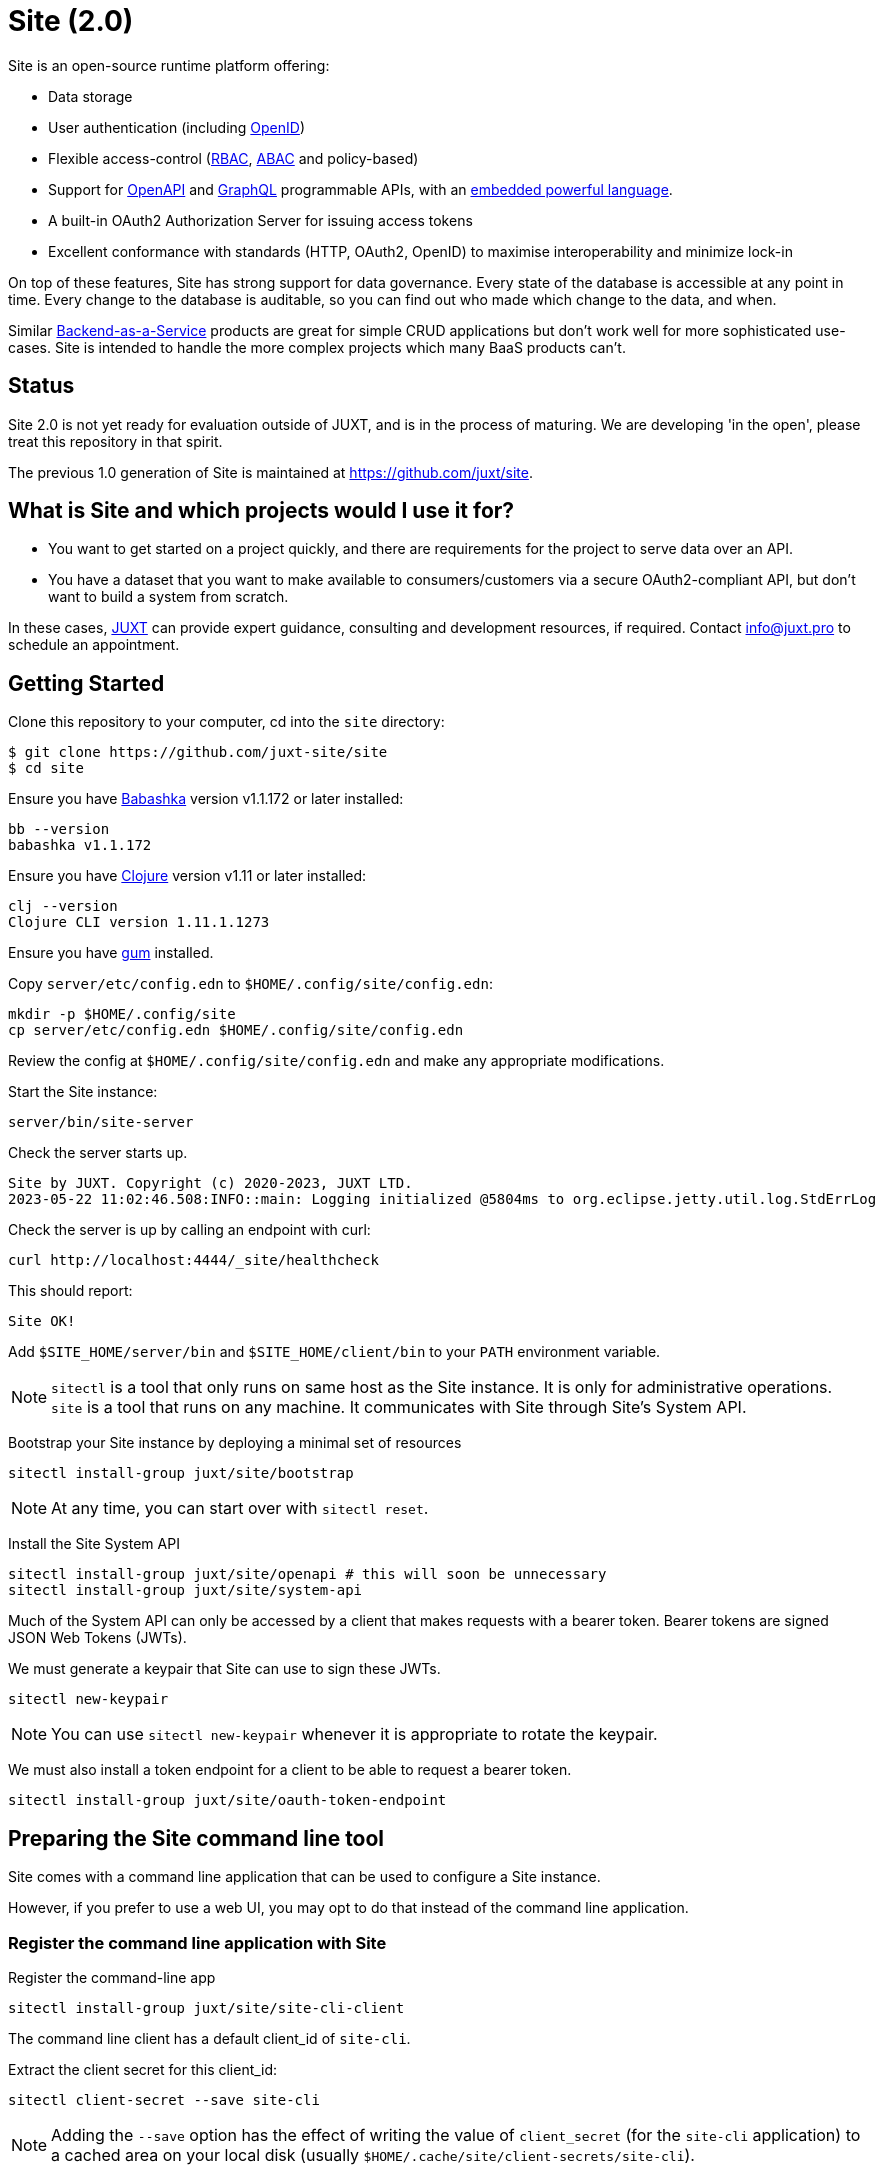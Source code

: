 = Site (2.0)

Site is an open-source runtime platform offering:

* Data storage
* User authentication (including https://openid.net/[OpenID])
* Flexible access-control (https://en.wikipedia.org/wiki/Role-based_access_control[RBAC], https://en.wikipedia.org/wiki/Attribute-based_access_control[ABAC] and policy-based)
* Support for https://www.openapis.org/[OpenAPI] and https://graphql.org/[GraphQL] programmable APIs, with an https://github.com/babashka/SCI[embedded powerful language].
* A built-in OAuth2 Authorization Server for issuing access tokens
* Excellent conformance with standards (HTTP, OAuth2, OpenID) to maximise interoperability and minimize lock-in

On top of these features, Site has strong support for data governance.
Every state of the database is accessible at any point in time.
Every change to the database is auditable, so you can find out who made which change to the data, and when.

Similar
https://blog.boot.dev/backend/backend-as-a-service/[Backend-as-a-Service]
products are great for simple CRUD applications but don't work well
for more sophisticated use-cases.  Site is intended to handle the more
complex projects which many BaaS products can't.

== Status

Site 2.0 is not yet ready for evaluation outside of JUXT, and is in
the process of maturing. We are developing 'in the open', please treat
this repository in that spirit.

The previous 1.0 generation of Site is maintained at https://github.com/juxt/site.

== What is Site and which projects would I use it for?

* You want to get started on a project quickly, and there are
  requirements for the project to serve data over an API.

* You have a dataset that you want to make available to
  consumers/customers via a secure OAuth2-compliant API, but don't
  want to build a system from scratch.

In these cases, https://juxt.pro[JUXT] can provide expert guidance, consulting and
development resources, if required. Contact info@juxt.pro to schedule
an appointment.

== Getting Started

Clone this repository to your computer, cd into the `site` directory:

----
$ git clone https://github.com/juxt-site/site
$ cd site
----

Ensure you have https://github.com/babashka/babashka[Babashka] version v1.1.172 or later installed:

----
bb --version
babashka v1.1.172
----

Ensure you have https://clojure.org/[Clojure] version v1.11 or later installed:

----
clj --version
Clojure CLI version 1.11.1.1273
----

Ensure you have https://github.com/charmbracelet/gum/[gum] installed.

Copy `server/etc/config.edn` to `$HOME/.config/site/config.edn`:

----
mkdir -p $HOME/.config/site
cp server/etc/config.edn $HOME/.config/site/config.edn
----

Review the config at `$HOME/.config/site/config.edn` and make any appropriate modifications.

Start the Site instance:

----
server/bin/site-server
----

Check the server starts up.

----
Site by JUXT. Copyright (c) 2020-2023, JUXT LTD.
2023-05-22 11:02:46.508:INFO::main: Logging initialized @5804ms to org.eclipse.jetty.util.log.StdErrLog
----

Check the server is up by calling an endpoint with curl:

----
curl http://localhost:4444/_site/healthcheck
----

This should report:

----
Site OK!
----

Add `$SITE_HOME/server/bin` and `$SITE_HOME/client/bin` to your `PATH` environment variable.

NOTE: `sitectl` is a tool that only runs on same host as the Site instance.
It is only for administrative operations.
`site` is a tool that runs on any machine.
It communicates with Site through Site's System API.

Bootstrap your Site instance by deploying a minimal set of resources

----
sitectl install-group juxt/site/bootstrap
----

NOTE: At any time, you can start over with `sitectl reset`.

Install the Site System API

----
sitectl install-group juxt/site/openapi # this will soon be unnecessary
sitectl install-group juxt/site/system-api
----

Much of the System API can only be accessed by a client that makes requests with a bearer token.
Bearer tokens are signed JSON Web Tokens (JWTs).

We must generate a keypair that Site can use to sign these JWTs.

----
sitectl new-keypair
----

NOTE: You can use `sitectl new-keypair` whenever it is appropriate to rotate the keypair.

We must also install a token endpoint for a client to be able to request a bearer token.

----
sitectl install-group juxt/site/oauth-token-endpoint
----

== Preparing the Site command line tool

Site comes with a command line application that can be used to configure a Site instance.

However, if you prefer to use a web UI, you may opt to do that instead of the command line application.

=== Register the command line application with Site

Register the command-line app

----
sitectl install-group juxt/site/site-cli-client
----

The command line client has a default client_id of `site-cli`.

Extract the client secret for this client_id:

----
sitectl client-secret --save site-cli
----

NOTE: Adding the `--save` option has the effect of writing the value of `client_secret` (for the `site-cli` application) to a cached area on your local disk (usually `$HOME/.cache/site/client-secrets/site-cli`).

We are now finished with `sitectl` and can continue configuring Site remotely if you like.
If you do want to continue setting up Site on a remote machine you'll need to take a note of the client-secret.

=== Configuring site-cli

Create a file called `$HOME/.config/site/site-cli.yaml` with the following content:

----
---
resource_server:
  base_uri: http://localhost:4444

authorization_server:
  base_uri: http://localhost:4440

client_credentials:
  ask_for_client_secret: true

curl:
  save_bearer_token_to_default_config_file: true
  cache_client_secret: true
----

== Using the Site command line tool

Get a bearer token, saved to .curlrc

----
site request-token
----

Check a bearer token is current

----
site check-token
----

Install an introspection endpoint (Optional)

----
sitectl install-group juxt/site/oauth-introspection-endpoint
----

Check the token again with `site check-token $(sitectl client-secret site-cli)`.

Add a new user.

----
curl --json @client/curl/test-user.json http://localhost:4444/_site/users
----

Check the user has been added

----
curl -H accept:application/json http://localhost:4444/_site/users
----

Add a password for the user

----
(coming soon)
----

Test the list of users

----
curl -i -H accept:application/json http://localhost:4444/_site/users
----

=== Swagger UI

Install the OpenAPI support

----
sitectl install-group juxt/site/openapi
----

Register the swagger-ui app

----
sitectl register-application swagger-ui
----

Test that the System API has been installed by opening a browser at https://petstore.swagger.io/?url=http://localhost:4444/_site/openapi.json

With a browser, navigate to https://petstore.swagger.io/?url=http://localhost:4444/_site/openapi.json
. Click on /whoami, 'Try it out' and 'Execute' (this should yield a `401 Error: Unauthorized`)
. Click on 'Authorize', ensure client_id is set to `swagger-ui`, under Scopes, click on `select-all`
. If the login succeeded, click on `Close`.
. Click again on `Execute` of the `/whoami` resource. This should now return a 200.

== (Old instructions)

NOTE: We're keeping these instructions as they're useful if you want
to configure a reverse-proxy with proper hostnames.

If you're really keen, you can try out Site and use Swagger UI as a test client.
Follow these instructions:

. Install nginx - see link:doc/next/Installation.adoc[]
. `git clone https://github.com/juxt-site/swagger-ui`
. Install `mkcert` as per link:doc/next/Installation.adoc[]
. Create a cert: `mkcert data.site.test auth.site.test`
. Create a separate cert for the Swagger UI client: `mkcert swagger-ui.site.test`
. Move the generated certs (and associated key files) to your `/etc/nginx/` directory.
. Add the following sub-section to the `http` section of your `/etc/nginx/nginx.conf` file
+
----
    server {
        listen       443 ssl;
        server_name  data.site.test auth.site.test;

        ssl_certificate      data.site.test+1.pem;
        ssl_certificate_key  data.site.test+1-key.pem;

        ssl_session_cache    shared:SSL:1m;
        ssl_session_timeout  5m;

        ssl_ciphers  HIGH:!aNULL:!MD5;
        ssl_prefer_server_ciphers  on;

        location / {
           proxy_pass	http://localhost:2021;
           proxy_set_header Host $host;
           proxy_set_header X-Real-IP $remote_addr;
           proxy_set_header X-Forwarded-Proto $scheme;
        }
    }
----
. Add the following sub-section to the `http` section of your `/etc/nginx/nginx.conf` file
+
----
    server {
        listen       443 ssl;
        server_name  swagger-ui.site.test;

        ssl_certificate      swagger-ui.site.test.pem;
        ssl_certificate_key  swagger-ui.site.test-key.pem;

        ssl_session_cache    shared:SSL:1m;
        ssl_session_timeout  5m;

        ssl_ciphers  HIGH:!aNULL:!MD5;
        ssl_prefer_server_ciphers  on;

        location / {
	  # Replace this with the absolute path of the dist subdir of the swagger-ui clone
	  root swagger-ui/dist/;
        }
    }
----
. As noted, replace the `swagger-ui/dist/` line with the right location on your system.
. Make sure the `ssl_certificate` and `ssl_certificate_key` entries match the filenames of your cert and key files.
. Check nginx config with `nginx -t` first, which will also check the filenames are correct
. Start nginx, e.g. `sudo systemctl start nginx`
. Start a REPL using the provided deps.edn in the usual way.
. Go to the file `src/juxt/site/repl.clj` and search for `:openid/register-user`. Edit the settings there according to your GitHub username.
. From the REPL, enter `(init)`. Alternatively, `rlwrap ncat localhost 50505` and type `:init` - this step will require network access as it downloads issuer configuration and keys.
. Browse to https://swagger-ui.site.test/
. Click on the green `Authorize` button
. Initially this will redirect you to Auth0. Click on the Github icon which will take you to Github. You'll need to allow Github to authorize Auth0 to access your basic profile details. These are used to match the identity you've registered with `:open/register-user`.
. You should now be able to 'try out' the API operations in the Swagger UI.

== When would you use Site?

Site might be a good choice if one or more of the following apply:

* you are developing a browser-based web application but don't have time to develop the backend.
* you are developing an application and want to centralise common data such that it can be shared securely with other applications.
* you have strong requirements for security and access-control over your data.
* you want to access your data over web APIs, such as OpenAPI and/or GraphQL.
* you want to interatively prototype a web API.

== Testing

Run the tests with `make test` if you have make installed, or if not, with `clojure -M:test -m kaocha.runner test`.

== Technical Description

Site is a standards-compliant web server, fulfilling the roles of an https://www.rfc-editor.org/rfc/rfc6749[OAuth2] resource server and authorization server.

[quote,https://www.rfc-editor.org/rfc/rfc6749#section-1.1]
--
resource server:: The server hosting the protected resources, capable of accepting and responding to protected resource requests using access tokens.
--

Resources are documents which represent a resource's identity (URI), configuration and current state (which might be some data, image or other media).
Site stores resources in a database.

A resource request is a standard web request to a URI (as part of an API, such as https://www.openapis.org/[OpenAPI]) or https://graphql.org/[GraphQL] request.

Requests contain an access-token, acquired from an authorization server:

[quote,https://www.rfc-editor.org/rfc/rfc6749#section-1.1]
--
authorization server:: The server issuing access tokens to the client
after successfully authenticating the resource owner and obtaining
authorization.
--

Currently, the only supported database is JUXT's immutable https://xtdb.com[XTDB] database.
XTDB is a good fit for Site, since many of its features (such as document ids and references) map cleanly onto web concepts (such as URIs and links).

== Features

Current development is still focussed on the technical feature set, as required to conform to the relevant standards and provide good interoperability.

=== Resource Server

* Content Negotiation
* Conditional Requests
* Access Control (https://en.wikipedia.org/wiki/Role-based_access_control[RBAC], https://en.wikipedia.org/wiki/Attribute-based_access_control[ABAC] or policy based)
* GraphQL

=== Authorization Server

* Client Registration
* User Authentication (Basic, Login form, OpenID)
* OAuth2 access token grants

== Programming Site

Some types of resource, such as 'operations', may contain Site 'programs' that are executed when required.
All resources are stored in the database, including all program code.

Currently, the only available programming language is https://github.com/babashka/sci/[SCI].

== Consulting

Contact info@juxt.pro if you would like help, we can provide professional consulting services for Site and/or XTDB.

== References

- https://juxt.slides.com/malcolmsparks/atomic-architecture
- https://www.juxt.pro/blog/atomic-architecture/
- https://www.juxt.pro/blog/site-safari/
- https://podcasts.apple.com/us/podcast/clojurestream-podcast/id1461500416
- https://www.oauth.com/
- https://acropolium.com/blog/first-look-at-backend-as-a-service/

== License

The MIT License (MIT)

Copyright © 2020-2023 JUXT LTD.

Permission is hereby granted, free of charge, to any person obtaining a copy of
this software and associated documentation files (the "Software"), to deal in
the Software without restriction, including without limitation the rights to
use, copy, modify, merge, publish, distribute, sublicense, and/or sell copies of
the Software, and to permit persons to whom the Software is furnished to do so,
subject to the following conditions:

The above copyright notice and this permission notice shall be included in all
copies or substantial portions of the Software.

THE SOFTWARE IS PROVIDED "AS IS", WITHOUT WARRANTY OF ANY KIND, EXPRESS OR
IMPLIED, INCLUDING BUT NOT LIMITED TO THE WARRANTIES OF MERCHANTABILITY, FITNESS
FOR A PARTICULAR PURPOSE AND NONINFRINGEMENT. IN NO EVENT SHALL THE AUTHORS OR
COPYRIGHT HOLDERS BE LIABLE FOR ANY CLAIM, DAMAGES OR OTHER LIABILITY, WHETHER
IN AN ACTION OF CONTRACT, TORT OR OTHERWISE, ARISING FROM, OUT OF OR IN
CONNECTION WITH THE SOFTWARE OR THE USE OR OTHER DEALINGS IN THE SOFTWARE.
